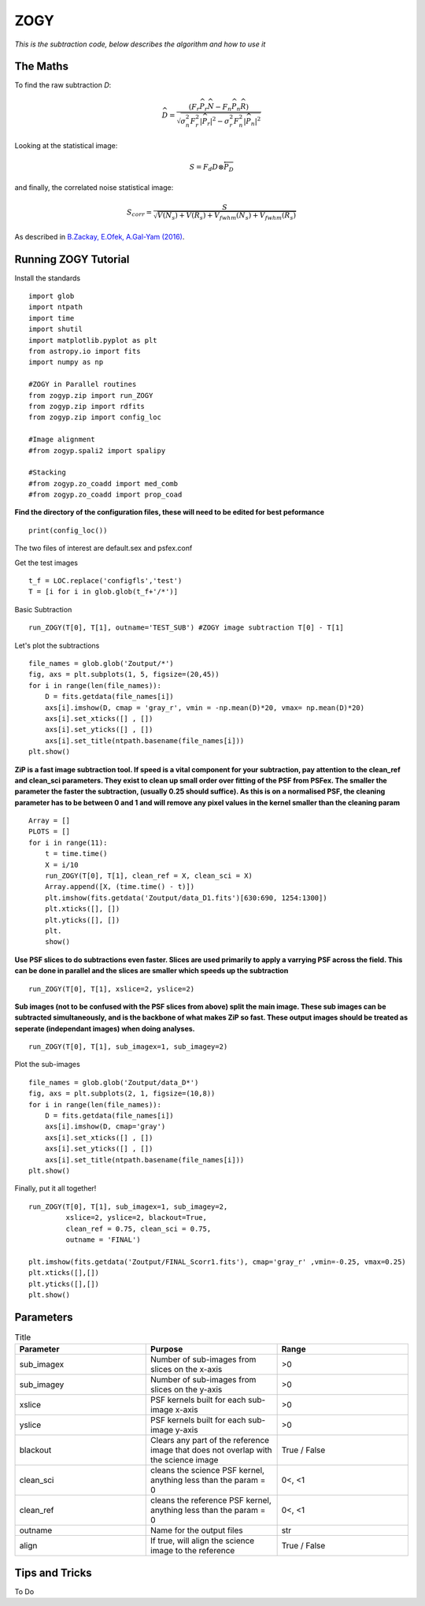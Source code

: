 ZOGY
====

*This is the subtraction code, below describes the algorithm and how to use it*

The Maths
---------

To find the raw subtraction *D*:

.. math::
   
   \widehat{D} = \frac{\left(F_r\widehat{P_r}\widehat{N} - F_n\widehat{P_n}\widehat{R}\right)}{\sqrt{\sigma_n^2 F_r^2|\widehat{P_r}|^2 - \sigma_r^2 F_n^2|\widehat{P_n}|^2}}

Looking at the statistical image:

.. math::
   
   S = F_d D \otimes \overleftarrow{P_D}

and finally, the correlated noise statistical image:

.. math::
   
   S_{corr} = \frac{S}{\sqrt{V(N_{s}) + V(R_{s}) + V_{fwhm}(N_{s}) + V_{fwhm}(R_{s})}}
   
As described in  `B.Zackay, E.Ofek, A.Gal-Yam (2016) <http://iopscience.iop.org/article/10.3847/0004-637X/830/1/27/pdf>`_.

Running ZOGY Tutorial
---------------------

Install the standards ::
    
        import glob
        import ntpath
        import time
        import shutil 
        import matplotlib.pyplot as plt
        from astropy.io import fits
        import numpy as np

        #ZOGY in Parallel routines
        from zogyp.zip import run_ZOGY
        from zogyp.zip import rdfits
        from zogyp.zip import config_loc

        #Image alignment
        #from zogyp.spali2 import spalipy

        #Stacking
        #from zogyp.zo_coadd import med_comb
        #from zogyp.zo_coadd import prop_coad
      
**Find the directory of the configuration files, these will need to be edited for best peformance** ::

       print(config_loc())
The two files of interest are default.sex and psfex.conf

Get the test images :: 

    t_f = LOC.replace('configfls','test')
    T = [i for i in glob.glob(t_f+'/*')]
    
Basic Subtraction :: 

   run_ZOGY(T[0], T[1], outname='TEST_SUB') #ZOGY image subtraction T[0] - T[1]
   
Let's plot the subtractions ::

   file_names = glob.glob('Zoutput/*')
   fig, axs = plt.subplots(1, 5, figsize=(20,45))
   for i in range(len(file_names)):
       D = fits.getdata(file_names[i])
       axs[i].imshow(D, cmap = 'gray_r', vmin = -np.mean(D)*20, vmax= np.mean(D)*20)
       axs[i].set_xticks([] , [])
       axs[i].set_yticks([] , [])
       axs[i].set_title(ntpath.basename(file_names[i]))
   plt.show()
   
.. figure::
   Plot.PNG

**ZiP is a fast image subtraction tool. If speed is a vital component for your subtraction, pay attention to the clean_ref and clean_sci parameters. They exist to clean up small order over fitting of the PSF from PSFex. The smaller the parameter the faster the subtraction, (usually 0.25 should suffice). As this is on a normalised PSF, the cleaning parameter has to be between 0 and 1 and will remove any pixel values in the kernel smaller than the cleaning param** :: 

    Array = []
    PLOTS = []
    for i in range(11):
        t = time.time()
        X = i/10
        run_ZOGY(T[0], T[1], clean_ref = X, clean_sci = X)
        Array.append([X, (time.time() - t)])
        plt.imshow(fits.getdata('Zoutput/data_D1.fits')[630:690, 1254:1300])
        plt.xticks([], [])
        plt.yticks([], [])
        plt.
        show()
        
**Use PSF slices to do subtractions even faster. Slices are used primarily to apply a varrying PSF across the field. This can be done in parallel and the slices are smaller which speeds up the subtraction** :: 

    run_ZOGY(T[0], T[1], xslice=2, yslice=2)

**Sub images (not to be confused with the PSF slices from above) split the main image. These sub images can be subtracted simultaneously, and is the backbone of what makes ZiP so fast. These output images should be treated as seperate (independant images) when doing analyses.** :: 

   run_ZOGY(T[0], T[1], sub_imagex=1, sub_imagey=2)

Plot the sub-images :: 
   
   file_names = glob.glob('Zoutput/data_D*')
   fig, axs = plt.subplots(2, 1, figsize=(10,8))
   for i in range(len(file_names)):
       D = fits.getdata(file_names[i])
       axs[i].imshow(D, cmap='gray')
       axs[i].set_xticks([] , [])
       axs[i].set_yticks([] , [])
       axs[i].set_title(ntpath.basename(file_names[i]))
   plt.show()

.. figure::
    Plot2.PNG

Finally, put it all together! :: 

    run_ZOGY(T[0], T[1], sub_imagex=1, sub_imagey=2,
             xslice=2, yslice=2, blackout=True,
             clean_ref = 0.75, clean_sci = 0.75,
             outname = 'FINAL')

    plt.imshow(fits.getdata('Zoutput/FINAL_Scorr1.fits'), cmap='gray_r' ,vmin=-0.25, vmax=0.25)
    plt.xticks([],[])
    plt.yticks([],[])
    plt.show()
    
.. figure::
   Plot3.PNG


Parameters
----------

.. list-table:: Title
   :widths: 25 25 25
   :header-rows: 1

   * - Parameter
     - Purpose
     - Range
   * - sub_imagex
     - Number of sub-images from slices on the x-axis
     - >0
   * - sub_imagey
     - Number of sub-images from slices on the y-axis
     - >0
   * - xslice
     - PSF kernels built for each sub-image x-axis
     - >0
   * - yslice
     - PSF kernels built for each sub-image y-axis
     - >0
   * - blackout
     - Clears any part of the reference image that does not overlap with the science image
     - True / False
   * - clean_sci 
     - cleans the science PSF kernel, anything less than the param = 0
     - 0<, <1
   * - clean_ref 
     - cleans the reference PSF kernel, anything less than the param = 0
     - 0<, <1
   * - outname 
     - Name for the output files
     - str
   * - align 
     - If true, will align the science image to the reference
     - True / False 
     
     
     
Tips and Tricks
---------------

To Do

